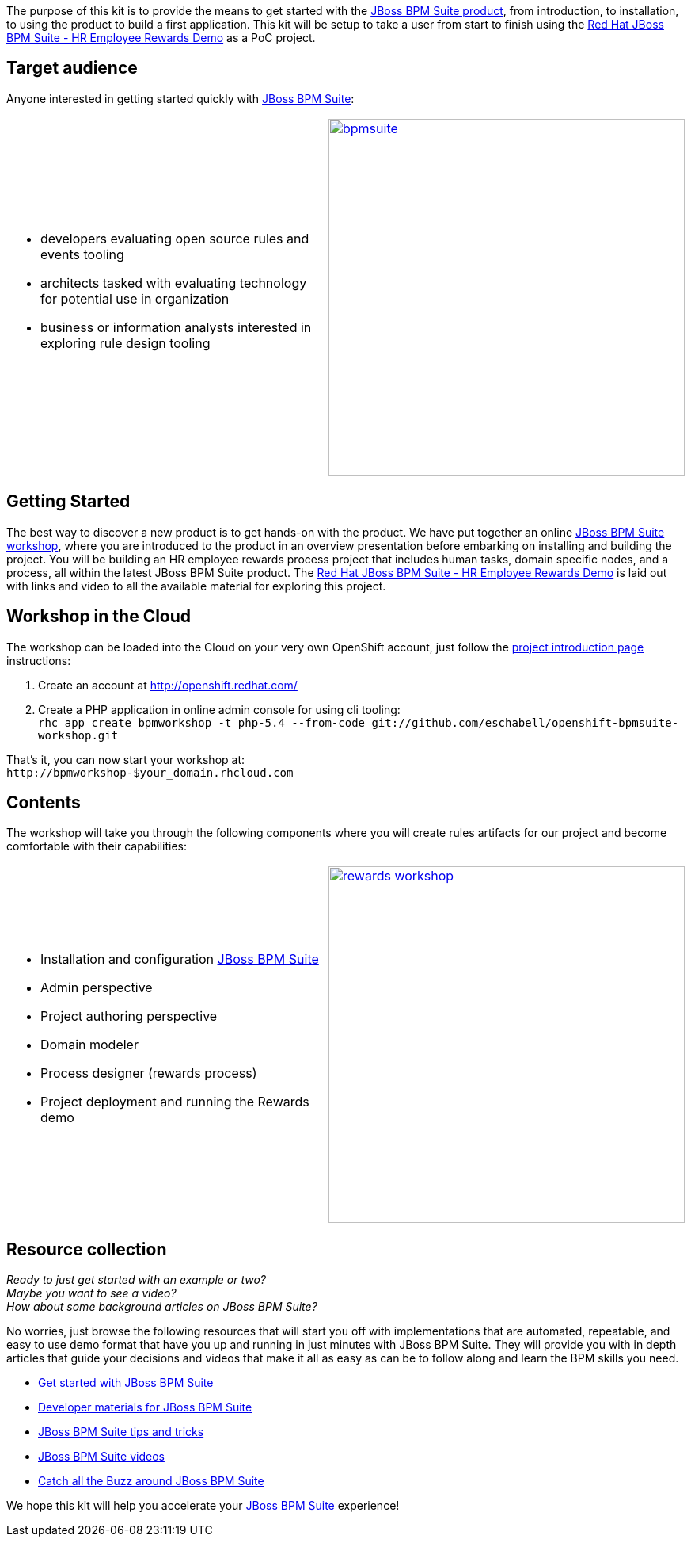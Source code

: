 :awestruct-layout: product-get-started
:leveloffset: -2

The purpose of this kit is to provide the means to get started with the link:/products/bpmsuite/overview/[JBoss BPM Suite product], from introduction, to installation, to using the product to build a first application. This kit will be setup to take a user from start to finish using the https://github.com/jbossdemocentral/bpms-rewards-demo[Red Hat JBoss BPM Suite - HR Employee Rewards Demo] as a PoC project.

==== Target audience
Anyone interested in getting started quickly with link:/products/bpmsuite/overview/[JBoss BPM Suite]:

[cols="2*"]
|===

a|

* developers evaluating open source rules and events tooling
* architects tasked with evaluating technology for potential use in organization
* business or information analysts interested in exploring rule design tooling
|image:http://4.bp.blogspot.com/-Pl0SJAbmcgs/U_Jdhsm3-wI/AAAAAAAAZU4/OSjnSG8FKxk/s1600/bpmsuite.png[float="right", 450, link="http://4.bp.blogspot.com/-Pl0SJAbmcgs/U_Jdhsm3-wI/AAAAAAAAZU4/OSjnSG8FKxk/s1600/bpmsuite.png"]
|===

==== Getting Started
The best way to discover a new product is to get hands-on with the product. We have put together an online http://bpmworkshop-onthe.rhcloud.com/workshops.html#/[JBoss BPM Suite workshop], where you are introduced to the product in an overview presentation before embarking on installing and building the project. You will be building an HR employee rewards process project that includes human tasks, domain specific nodes, and a process, all within the latest JBoss BPM Suite product. The http://bpmworkshop-onthe.rhcloud.com/workshops.html#/5[Red Hat JBoss BPM Suite - HR Employee Rewards Demo] is laid out with links and video to all the available material for exploring this project.

==== Workshop in the Cloud
The workshop can be loaded into the Cloud on your very own OpenShift account, just follow the https://github.com/eschabell/openshift-bpmsuite-workshop[project introduction page] instructions:

. Create an account at http://openshift.redhat.com/
. Create a PHP application in online admin console for using cli tooling: +
`rhc app create bpmworkshop -t php-5.4 --from-code git://github.com/eschabell/openshift-bpmsuite-workshop.git`

That's it, you can now start your workshop at: +
`\http://bpmworkshop-$your_domain.rhcloud.com`

==== Contents
The workshop will take you through the following components where you will create rules artifacts for our project and become comfortable with their capabilities:

[cols="2*"]
|===

a|

* Installation and configuration link:/products/bpmsuite/overview/[JBoss BPM Suite]
* Admin perspective
* Project authoring perspective
* Domain modeler
* Process designer (rewards process)
* Project deployment and running the Rewards demo
|image:http://4.bp.blogspot.com/-L6_bfbcNueM/U_Jd5sI9ZZI/AAAAAAAAZVA/qgOgC1aQ93w/s1600/rewards-workshop.png[float="right", 450, link="http://4.bp.blogspot.com/-L6_bfbcNueM/U_Jd5sI9ZZI/AAAAAAAAZVA/qgOgC1aQ93w/s1600/rewards-workshop.png"]
|===

==== Resource collection
_Ready to just get started with an example or two?_ +
_Maybe you want to see a video?_ +
_How about some background articles on JBoss BPM Suite?_ +

No worries, just browse the following resources that will start you off with implementations that are automated, repeatable, and easy to use demo format that have you up and running in just minutes with JBoss BPM Suite. They will provide you with in depth articles that guide your decisions and videos that make it all as easy as can be to follow along and learn the BPM skills you need.

* link:/products/bpmsuite/get-started/[Get started with JBoss BPM Suite]
* link:/products/bpmsuite/developer-materials/#!projectCode=bpmsuite[Developer materials for JBoss BPM Suite]
* http://www.schabell.org/search/label/Tips%26Tricks[JBoss BPM Suite tips and tricks]
* http://www.schabell.org/search/label/Video[JBoss BPM Suite videos]
* link:/products/bpmsuite/overview/#buzz[Catch all the Buzz around JBoss BPM Suite]

We hope this kit will help you accelerate your link:/products/bpmsuite/overview/[JBoss BPM Suite] experience!